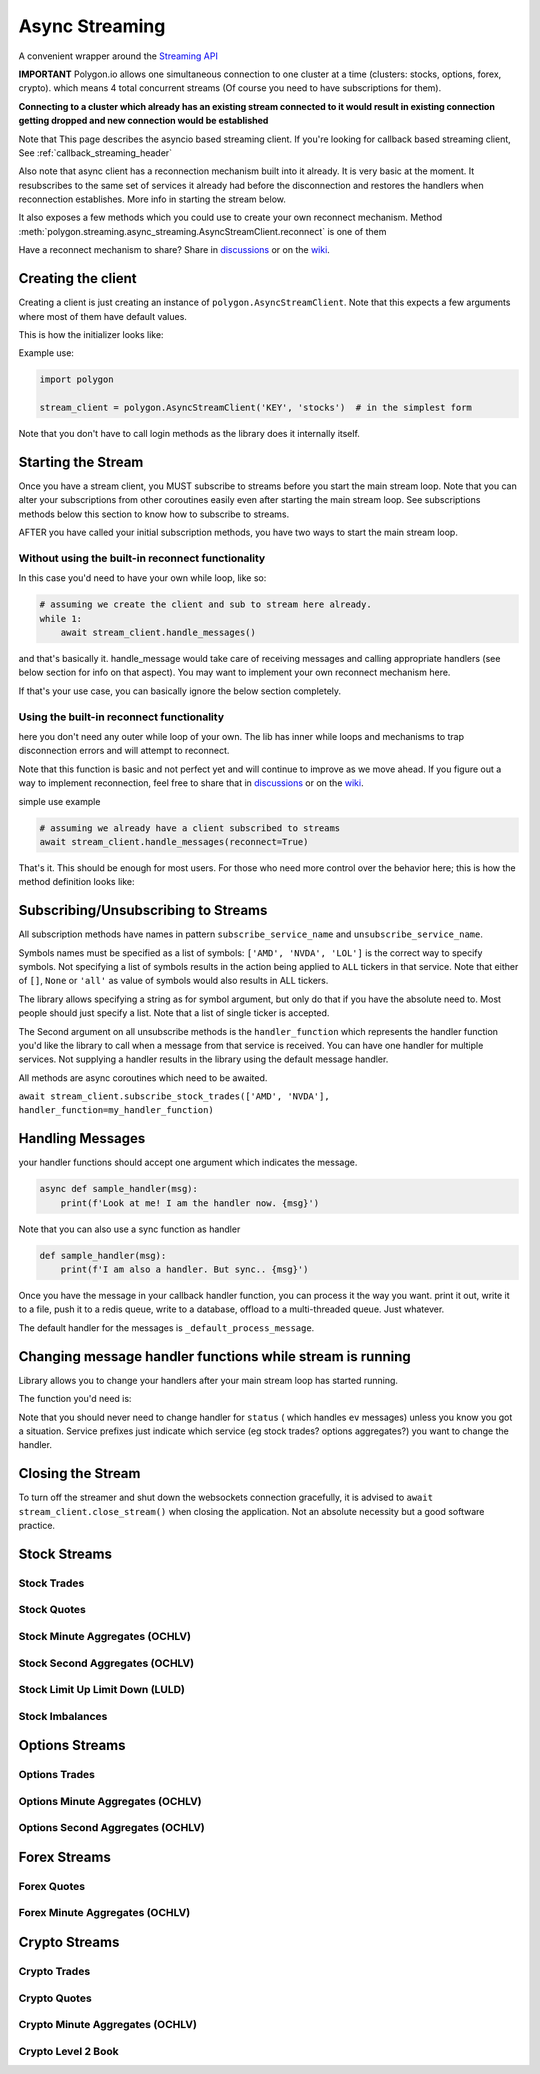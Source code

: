 
.. _async_streaming_header:

Async Streaming
===============

A convenient wrapper around the `Streaming API <https://polygon.io/docs/websockets/getting-started>`__

**IMPORTANT** Polygon.io allows one simultaneous connection to one cluster at a time (clusters: stocks, options, forex, crypto).
which means 4 total concurrent streams (Of course you need to have subscriptions for them).

**Connecting to a cluster which already has an existing stream connected to it would result in existing connection getting dropped and new connection would be established**

Note that This page describes the asyncio based streaming client.
If you're looking for callback based streaming client, See :ref:`callback_streaming_header`

Also note that async client has a reconnection mechanism built into it already. It is very basic at the moment. It resubscribes to the same set of services it already had
before the disconnection and restores the handlers when reconnection establishes. More info in starting the stream below.

It also exposes a few methods which you could use to create your own reconnect mechanism. Method :meth:`polygon.streaming.async_streaming.AsyncStreamClient.reconnect` is one of them

Have a reconnect mechanism to share? Share in `discussions <https://github.com/pssolanki111/polygon/discussions>`__ or on the `wiki <https://github.com/pssolanki111/polygon/wiki>`__.

Creating the client
-------------------

Creating a client is just creating an instance of ``polygon.AsyncStreamClient``. Note that this expects a few arguments where most of them have default values.

This is how the initializer looks like:

.. automethod:: polygon.streaming.async_streaming.AsyncStreamClient.__init__
   :noindex:

Example use:

.. code-block:: python

  import polygon

  stream_client = polygon.AsyncStreamClient('KEY', 'stocks')  # in the simplest form

Note that you don't have to call login methods as the library does it internally itself.

Starting the Stream
-------------------

Once you have a stream client, you MUST subscribe to streams before you start the main stream loop. Note that you can alter your subscriptions from other coroutines easily even after
starting the main stream loop. See subscriptions methods below this section to know how to subscribe to streams.

AFTER you have called your initial subscription methods, you have two ways to start the main stream loop.

Without using the built-in reconnect functionality
~~~~~~~~~~~~~~~~~~~~~~~~~~~~~~~~~~~~~~~~~~~~~~~~~~

In this case you'd need to have your own while loop, like so:

.. code-block:: python

  # assuming we create the client and sub to stream here already.
  while 1:
      await stream_client.handle_messages()

and that's basically it. handle_message would take care of receiving messages and calling appropriate handlers (see below section for info on that aspect).
You may want to implement your own reconnect mechanism here.

If that's your use case, you can basically ignore the below section completely.

Using the built-in reconnect functionality
~~~~~~~~~~~~~~~~~~~~~~~~~~~~~~~~~~~~~~~~~~

here you don't need any outer while loop of your own. The lib has inner while loops and mechanisms to trap disconnection errors and will attempt to reconnect.

Note that this function is basic and not perfect yet and will continue to improve as we move ahead. If you figure out a way to implement reconnection, feel free to share that
in `discussions <https://github.com/pssolanki111/polygon/discussions>`__ or on the `wiki <https://github.com/pssolanki111/polygon/wiki>`__.

simple use example

.. code-block:: python

  # assuming we already have a client subscribed to streams
  await stream_client.handle_messages(reconnect=True)

That's it. This should be enough for most users. For those who need more control over the behavior here; this is how the method definition looks like:

.. automethod:: polygon.streaming.async_streaming.AsyncStreamClient.handle_messages
   :noindex:

Subscribing/Unsubscribing to Streams
------------------------------------

All subscription methods have names in pattern ``subscribe_service_name`` and ``unsubscribe_service_name``.

Symbols names must be specified as a list of symbols: ``['AMD', 'NVDA', 'LOL']`` is the correct way to specify symbols.
Not specifying a list of symbols results in the action being applied to ``ALL`` tickers in that service.
Note that either of ``[]``, ``None`` or ``'all'`` as value of symbols would also results in ALL tickers.

The library allows specifying a string as for symbol argument, but only do that if you have the absolute need to. Most people should just specify a list.
Note that a list of single ticker is accepted.

The Second argument on all unsubscribe methods is the ``handler_function`` which represents the handler function you'd like the library to call when a message from that service is
received. You can have one handler for multiple services. Not supplying a handler results in the library using the default message handler.

All methods are async coroutines which need to be awaited.

``await stream_client.subscribe_stock_trades(['AMD', 'NVDA'], handler_function=my_handler_function)``

Handling Messages
-----------------

your handler functions should accept one argument which indicates the message.

.. code-block:: python

  async def sample_handler(msg):
      print(f'Look at me! I am the handler now. {msg}')

Note that you can also use a sync function as handler

.. code-block:: python

  def sample_handler(msg):
      print(f'I am also a handler. But sync.. {msg}')

Once you have the message in your callback handler function, you can process it the way you want. print it out, write it to a file, push it to a redis queue, write to a database,
offload to a multi-threaded queue. Just whatever.

The default handler for the messages is ``_default_process_message``.

Changing message handler functions while stream is running
----------------------------------------------------------

Library allows you to change your handlers after your main stream loop has started running.

The function you'd need is:

.. automethod:: polygon.streaming.async_streaming.AsyncStreamClient.change_handler
   :noindex:

Note that you should never need to change handler for ``status`` ( which handles ``ev`` messages) unless you know you got a situation. Service prefixes just indicate which service (eg stock trades? options aggregates?)
you want to change the handler.

Closing the Stream
------------------

To turn off the streamer and shut down the websockets connection gracefully, it is advised to ``await stream_client.close_stream()``
when closing the application. Not an absolute necessity but a good software practice.

Stock Streams
-------------

Stock Trades
~~~~~~~~~~~~

.. automethod:: polygon.streaming.async_streaming.AsyncStreamClient.subscribe_stock_trades
   :noindex:
.. automethod:: polygon.streaming.async_streaming.AsyncStreamClient.unsubscribe_stock_trades
   :noindex:

Stock Quotes
~~~~~~~~~~~~

.. automethod:: polygon.streaming.async_streaming.AsyncStreamClient.subscribe_stock_quotes
   :noindex:
.. automethod:: polygon.streaming.async_streaming.AsyncStreamClient.unsubscribe_stock_quotes
   :noindex:

Stock Minute Aggregates (OCHLV)
~~~~~~~~~~~~~~~~~~~~~~~~~~~~~~~

.. automethod:: polygon.streaming.async_streaming.AsyncStreamClient.subscribe_stock_minute_aggregates
   :noindex:
.. automethod:: polygon.streaming.async_streaming.AsyncStreamClient.unsubscribe_stock_minute_aggregates
   :noindex:

Stock Second Aggregates (OCHLV)
~~~~~~~~~~~~~~~~~~~~~~~~~~~~~~~

.. automethod:: polygon.streaming.async_streaming.AsyncStreamClient.subscribe_stock_second_aggregates
   :noindex:
.. automethod:: polygon.streaming.async_streaming.AsyncStreamClient.unsubscribe_stock_second_aggregates
   :noindex:

Stock Limit Up Limit Down (LULD)
~~~~~~~~~~~~~~~~~~~~~~~~~~~~~~~~

.. automethod:: polygon.streaming.async_streaming.AsyncStreamClient.subscribe_stock_limit_up_limit_down
   :noindex:
.. automethod:: polygon.streaming.async_streaming.AsyncStreamClient.unsubscribe_stock_limit_up_limit_down
   :noindex:

Stock Imbalances
~~~~~~~~~~~~~~~~

.. automethod:: polygon.streaming.async_streaming.AsyncStreamClient.subscribe_stock_imbalances
   :noindex:
.. automethod:: polygon.streaming.async_streaming.AsyncStreamClient.unsubscribe_stock_imbalances
   :noindex:

Options Streams
---------------

Options Trades
~~~~~~~~~~~~~~

.. automethod:: polygon.streaming.async_streaming.AsyncStreamClient.subscribe_option_trades
   :noindex:
.. automethod:: polygon.streaming.async_streaming.AsyncStreamClient.unsubscribe_option_trades
   :noindex:

Options Minute Aggregates (OCHLV)
~~~~~~~~~~~~~~~~~~~~~~~~~~~~~~~~~

.. automethod:: polygon.streaming.async_streaming.AsyncStreamClient.subscribe_option_minute_aggregates
   :noindex:
.. automethod:: polygon.streaming.async_streaming.AsyncStreamClient.unsubscribe_option_minute_aggregates
   :noindex:

Options Second Aggregates (OCHLV)
~~~~~~~~~~~~~~~~~~~~~~~~~~~~~~~~~

.. automethod:: polygon.streaming.async_streaming.AsyncStreamClient.subscribe_option_second_aggregates
   :noindex:
.. automethod:: polygon.streaming.async_streaming.AsyncStreamClient.unsubscribe_option_second_aggregates
   :noindex:


Forex Streams
-------------

Forex Quotes
~~~~~~~~~~~~

.. automethod:: polygon.streaming.async_streaming.AsyncStreamClient.subscribe_forex_quotes
   :noindex:
.. automethod:: polygon.streaming.async_streaming.AsyncStreamClient.unsubscribe_forex_quotes
   :noindex:

Forex Minute Aggregates (OCHLV)
~~~~~~~~~~~~~~~~~~~~~~~~~~~~~~~

.. automethod:: polygon.streaming.async_streaming.AsyncStreamClient.subscribe_forex_minute_aggregates
   :noindex:
.. automethod:: polygon.streaming.async_streaming.AsyncStreamClient.unsubscribe_forex_minute_aggregates
   :noindex:

Crypto Streams
--------------

Crypto Trades
~~~~~~~~~~~~~

.. automethod:: polygon.streaming.async_streaming.AsyncStreamClient.subscribe_crypto_trades
   :noindex:
.. automethod:: polygon.streaming.async_streaming.AsyncStreamClient.unsubscribe_crypto_trades
   :noindex:

Crypto Quotes
~~~~~~~~~~~~~

.. automethod:: polygon.streaming.async_streaming.AsyncStreamClient.subscribe_crypto_quotes
   :noindex:
.. automethod:: polygon.streaming.async_streaming.AsyncStreamClient.unsubscribe_crypto_quotes
   :noindex:

Crypto Minute Aggregates (OCHLV)
~~~~~~~~~~~~~~~~~~~~~~~~~~~~~~~~

.. automethod:: polygon.streaming.async_streaming.AsyncStreamClient.subscribe_crypto_minute_aggregates
   :noindex:
.. automethod:: polygon.streaming.async_streaming.AsyncStreamClient.unsubscribe_crypto_minute_aggregates
   :noindex:

Crypto Level 2 Book
~~~~~~~~~~~~~~~~~~~

.. automethod:: polygon.streaming.async_streaming.AsyncStreamClient.subscribe_crypto_level2_book
   :noindex:
.. automethod:: polygon.streaming.async_streaming.AsyncStreamClient.unsubscribe_crypto_level2_book
   :noindex:



